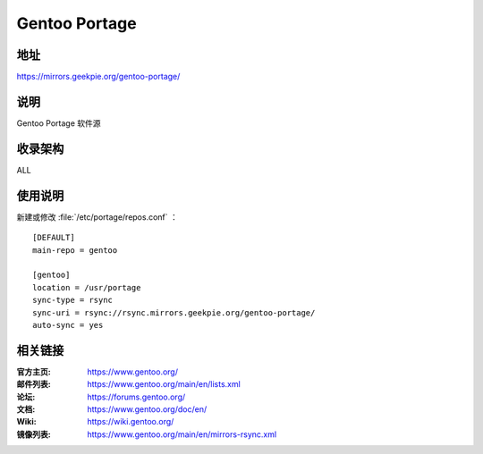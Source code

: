 =========================
Gentoo Portage
=========================

地址
====

https://mirrors.geekpie.org/gentoo-portage/

说明
====

Gentoo Portage 软件源

收录架构
========

ALL

使用说明
========

新建或修改 :file:`/etc/portage/repos.conf` ：

::

  [DEFAULT]
  main-repo = gentoo

  [gentoo]
  location = /usr/portage
  sync-type = rsync
  sync-uri = rsync://rsync.mirrors.geekpie.org/gentoo-portage/
  auto-sync = yes

相关链接
========

:官方主页: https://www.gentoo.org/
:邮件列表: https://www.gentoo.org/main/en/lists.xml
:论坛: https://forums.gentoo.org/
:文档: https://www.gentoo.org/doc/en/
:Wiki: https://wiki.gentoo.org/
:镜像列表: https://www.gentoo.org/main/en/mirrors-rsync.xml
